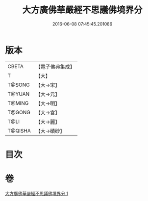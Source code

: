 #+TITLE: 大方廣佛華嚴經不思議佛境界分 
#+DATE: 2016-06-08 07:45:45.201086

* 版本
 |     CBETA|【電子佛典集成】|
 |         T|【大】     |
 |    T@SONG|【大→宋】   |
 |    T@YUAN|【大→元】   |
 |    T@MING|【大→明】   |
 |    T@GONG|【大→宮】   |
 |      T@LI|【大→麗】   |
 |   T@QISHA|【大→磧砂】  |

* 目次

* 卷
[[file:KR6e0049_001.txt][大方廣佛華嚴經不思議佛境界分 1]]

